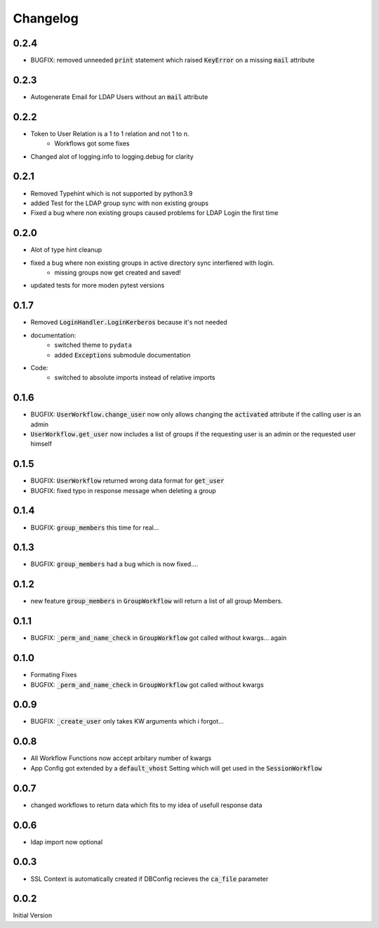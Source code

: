 Changelog
=============

0.2.4
------
* BUGFIX: removed unneeded :code:`print` statement which raised :code:`KeyError` on a missing :code:`mail` attribute

0.2.3
------
* Autogenerate Email for LDAP Users without an :code:`mail` attribute


0.2.2
------
* Token to User Relation is a 1 to 1 relation and not 1 to n.
   * Workflows got some fixes
* Changed alot of logging.info to logging.debug for clarity

0.2.1
------
* Removed Typehint which is not supported by python3.9
* added Test for the LDAP group sync with non existing groups
* Fixed a bug where non existing groups caused problems for LDAP Login the first time

0.2.0
-------
* Alot of type hint cleanup
* fixed a bug where non existing groups in active directory sync interfiered with login.
   * missing groups now get created and saved!
* updated tests for more moden pytest versions

0.1.7
-------
* Removed :code:`LoginHandler.LoginKerberos` because it's not needed
* documentation:
   * switched theme to ``pydata``
   * added :code:`Exceptions` submodule documentation
* Code:
   * switched to absolute imports instead of relative imports 

0.1.6
-------
* BUGFIX: :code:`UserWorkflow.change_user` now only allows changing the :code:`activated` attribute if the calling user is an admin
* :code:`UserWorkflow.get_user` now includes a list of groups if the requesting user is an admin or the requested user himself

0.1.5
-------
* BUGFIX: :code:`UserWorkflow` returned wrong data format for :code:`get_user`
* BUGFIX: fixed typo in response message when deleting a group

0.1.4
-------
* BUGFIX: :code:`group_members` this time for real...

0.1.3
-------
* BUGFIX: :code:`group_members` had a bug which is now fixed....

0.1.2
-------
* new feature :code:`group_members` in :code:`GroupWorkflow` will return a list of all group Members.

0.1.1
-------
* BUGFIX: :code:`_perm_and_name_check` in :code:`GroupWorkflow` got called without kwargs... again

0.1.0
-------
* Formating Fixes
* BUGFIX: :code:`_perm_and_name_check` in :code:`GroupWorkflow` got called without kwargs

0.0.9
-------
* BUGFIX: :code:`_create_user` only takes KW arguments which i forgot...

0.0.8
-------
* All Workflow Functions now accept arbitary number of kwargs
* App Config got extended by a :code:`default_vhost` Setting which will get used in the :code:`SessionWorkflow`

0.0.7
-------
* changed workflows to return data which fits to my idea of usefull response data

0.0.6
-------
* ldap import now optional

0.0.3
-------
* SSL Context is automatically created if DBConfig recieves the :code:`ca_file` parameter

0.0.2
-------
Initial Version